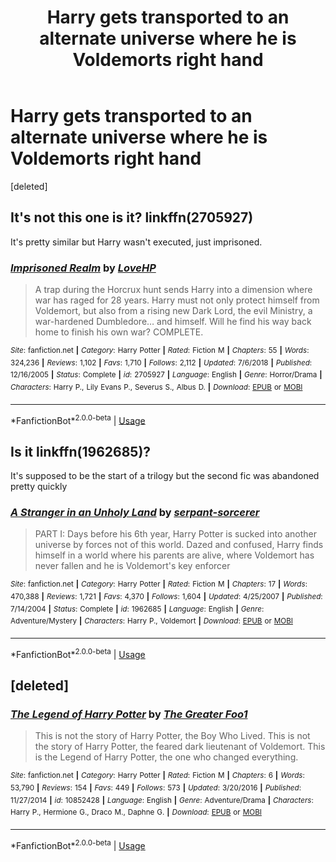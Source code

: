 #+TITLE: Harry gets transported to an alternate universe where he is Voldemorts right hand

* Harry gets transported to an alternate universe where he is Voldemorts right hand
:PROPERTIES:
:Score: 3
:DateUnix: 1588788759.0
:DateShort: 2020-May-06
:FlairText: What's That Fic?
:END:
[deleted]


** It's not this one is it? linkffn(2705927)

It's pretty similar but Harry wasn't executed, just imprisoned.
:PROPERTIES:
:Author: tipsytops2
:Score: 2
:DateUnix: 1588800271.0
:DateShort: 2020-May-07
:END:

*** [[https://www.fanfiction.net/s/2705927/1/][*/Imprisoned Realm/*]] by [[https://www.fanfiction.net/u/245967/LoveHP][/LoveHP/]]

#+begin_quote
  A trap during the Horcrux hunt sends Harry into a dimension where war has raged for 28 years. Harry must not only protect himself from Voldemort, but also from a rising new Dark Lord, the evil Ministry, a war-hardened Dumbledore... and himself. Will he find his way back home to finish his own war? COMPLETE.
#+end_quote

^{/Site/:} ^{fanfiction.net} ^{*|*} ^{/Category/:} ^{Harry} ^{Potter} ^{*|*} ^{/Rated/:} ^{Fiction} ^{M} ^{*|*} ^{/Chapters/:} ^{55} ^{*|*} ^{/Words/:} ^{324,236} ^{*|*} ^{/Reviews/:} ^{1,102} ^{*|*} ^{/Favs/:} ^{1,710} ^{*|*} ^{/Follows/:} ^{2,112} ^{*|*} ^{/Updated/:} ^{7/6/2018} ^{*|*} ^{/Published/:} ^{12/16/2005} ^{*|*} ^{/Status/:} ^{Complete} ^{*|*} ^{/id/:} ^{2705927} ^{*|*} ^{/Language/:} ^{English} ^{*|*} ^{/Genre/:} ^{Horror/Drama} ^{*|*} ^{/Characters/:} ^{Harry} ^{P.,} ^{Lily} ^{Evans} ^{P.,} ^{Severus} ^{S.,} ^{Albus} ^{D.} ^{*|*} ^{/Download/:} ^{[[http://www.ff2ebook.com/old/ffn-bot/index.php?id=2705927&source=ff&filetype=epub][EPUB]]} ^{or} ^{[[http://www.ff2ebook.com/old/ffn-bot/index.php?id=2705927&source=ff&filetype=mobi][MOBI]]}

--------------

*FanfictionBot*^{2.0.0-beta} | [[https://github.com/tusing/reddit-ffn-bot/wiki/Usage][Usage]]
:PROPERTIES:
:Author: FanfictionBot
:Score: 2
:DateUnix: 1588800285.0
:DateShort: 2020-May-07
:END:


** Is it linkffn(1962685)?

It's supposed to be the start of a trilogy but the second fic was abandoned pretty quickly
:PROPERTIES:
:Author: ondoHP
:Score: 2
:DateUnix: 1588818849.0
:DateShort: 2020-May-07
:END:

*** [[https://www.fanfiction.net/s/1962685/1/][*/A Stranger in an Unholy Land/*]] by [[https://www.fanfiction.net/u/606422/serpant-sorcerer][/serpant-sorcerer/]]

#+begin_quote
  PART I: Days before his 6th year, Harry Potter is sucked into another universe by forces not of this world. Dazed and confused, Harry finds himself in a world where his parents are alive, where Voldemort has never fallen and he is Voldemort's key enforcer
#+end_quote

^{/Site/:} ^{fanfiction.net} ^{*|*} ^{/Category/:} ^{Harry} ^{Potter} ^{*|*} ^{/Rated/:} ^{Fiction} ^{M} ^{*|*} ^{/Chapters/:} ^{17} ^{*|*} ^{/Words/:} ^{470,388} ^{*|*} ^{/Reviews/:} ^{1,721} ^{*|*} ^{/Favs/:} ^{4,370} ^{*|*} ^{/Follows/:} ^{1,604} ^{*|*} ^{/Updated/:} ^{4/25/2007} ^{*|*} ^{/Published/:} ^{7/14/2004} ^{*|*} ^{/Status/:} ^{Complete} ^{*|*} ^{/id/:} ^{1962685} ^{*|*} ^{/Language/:} ^{English} ^{*|*} ^{/Genre/:} ^{Adventure/Mystery} ^{*|*} ^{/Characters/:} ^{Harry} ^{P.,} ^{Voldemort} ^{*|*} ^{/Download/:} ^{[[http://www.ff2ebook.com/old/ffn-bot/index.php?id=1962685&source=ff&filetype=epub][EPUB]]} ^{or} ^{[[http://www.ff2ebook.com/old/ffn-bot/index.php?id=1962685&source=ff&filetype=mobi][MOBI]]}

--------------

*FanfictionBot*^{2.0.0-beta} | [[https://github.com/tusing/reddit-ffn-bot/wiki/Usage][Usage]]
:PROPERTIES:
:Author: FanfictionBot
:Score: 2
:DateUnix: 1588818862.0
:DateShort: 2020-May-07
:END:


** [deleted]
:PROPERTIES:
:Score: 1
:DateUnix: 1589121986.0
:DateShort: 2020-May-10
:END:

*** [[https://www.fanfiction.net/s/10852428/1/][*/The Legend of Harry Potter/*]] by [[https://www.fanfiction.net/u/4679912/The-Greater-Foo1][/The Greater Foo1/]]

#+begin_quote
  This is not the story of Harry Potter, the Boy Who Lived. This is not the story of Harry Potter, the feared dark lieutenant of Voldemort. This is the Legend of Harry Potter, the one who changed everything.
#+end_quote

^{/Site/:} ^{fanfiction.net} ^{*|*} ^{/Category/:} ^{Harry} ^{Potter} ^{*|*} ^{/Rated/:} ^{Fiction} ^{M} ^{*|*} ^{/Chapters/:} ^{6} ^{*|*} ^{/Words/:} ^{53,790} ^{*|*} ^{/Reviews/:} ^{154} ^{*|*} ^{/Favs/:} ^{449} ^{*|*} ^{/Follows/:} ^{573} ^{*|*} ^{/Updated/:} ^{3/20/2016} ^{*|*} ^{/Published/:} ^{11/27/2014} ^{*|*} ^{/id/:} ^{10852428} ^{*|*} ^{/Language/:} ^{English} ^{*|*} ^{/Genre/:} ^{Adventure/Drama} ^{*|*} ^{/Characters/:} ^{Harry} ^{P.,} ^{Hermione} ^{G.,} ^{Draco} ^{M.,} ^{Daphne} ^{G.} ^{*|*} ^{/Download/:} ^{[[http://www.ff2ebook.com/old/ffn-bot/index.php?id=10852428&source=ff&filetype=epub][EPUB]]} ^{or} ^{[[http://www.ff2ebook.com/old/ffn-bot/index.php?id=10852428&source=ff&filetype=mobi][MOBI]]}

--------------

*FanfictionBot*^{2.0.0-beta} | [[https://github.com/tusing/reddit-ffn-bot/wiki/Usage][Usage]]
:PROPERTIES:
:Author: FanfictionBot
:Score: 1
:DateUnix: 1589121997.0
:DateShort: 2020-May-10
:END:
